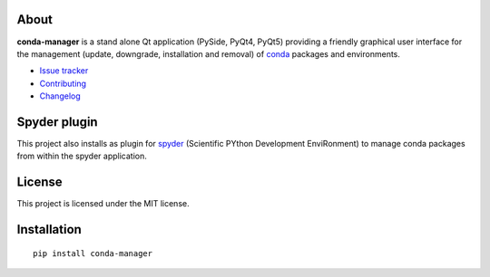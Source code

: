 .. image:: https://pypip.in/version/conda-manager/badge.svg
   :target: https://pypi.python.org/pypi/conda-manager/
   :alt: Latest PyPI version

.. image:: https://pypip.in/download/conda-manager/badge.svg
   :target: https://pypi.python.org/pypi/conda-manager/
   :alt: Number of PyPI downloads

.. image:: https://pypip.in/py_versions/conda-manager/badge.svg
   :target: https://pypi.python.org/pypi/conda-manager/
   :alt: Supported python version
   
.. image:: https://pypip.in/license/conda-manager/badge.svg

.. image:: https://travis-ci.org/spyder-ide/conda-manager.svg?branch=master
   :target: https://travis-ci.org/spyder-ide/conda-manager
   :alt: Travis-CI build status

About
-----

**conda-manager** is a stand alone Qt application (PySide, PyQt4, PyQt5)
providing a friendly graphical user interface for the management (update, 
downgrade, installation and removal) of `conda`_ packages and environments.

- `Issue tracker`_
- `Contributing`_
- `Changelog`_


Spyder plugin
-------------

This project also installs as plugin for `spyder`_ (Scientific PYthon
Development EnviRonment) to manage conda packages from within the spyder
application.


License
-------

This project is licensed under the MIT license.


Installation
------------
::

  pip install conda-manager


.. _conda: https://github.com/conda/conda
.. _spyder: https://github.com/spyder-ide/spyder
.. _Changelog: https://github.com/spyder-ide/conda-manager/blob/master/CHANGELOG.rst
.. _Contributing: https://github.com/spyder-ide/conda-manager/blob/master/CONTRIBUTING.rst
.. _Issue tracker: https://github.com/spyder-ide/conda-manager/issues

